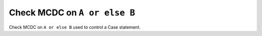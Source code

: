 Check MCDC on ``A or else B``
=============================

Check MCDC on ``A or else B``
used to control a Case statement.
